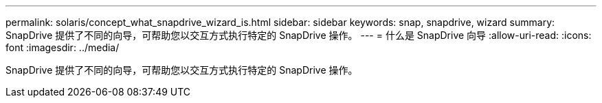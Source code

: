 ---
permalink: solaris/concept_what_snapdrive_wizard_is.html 
sidebar: sidebar 
keywords: snap, snapdrive, wizard 
summary: SnapDrive 提供了不同的向导，可帮助您以交互方式执行特定的 SnapDrive 操作。 
---
= 什么是 SnapDrive 向导
:allow-uri-read: 
:icons: font
:imagesdir: ../media/


[role="lead"]
SnapDrive 提供了不同的向导，可帮助您以交互方式执行特定的 SnapDrive 操作。
